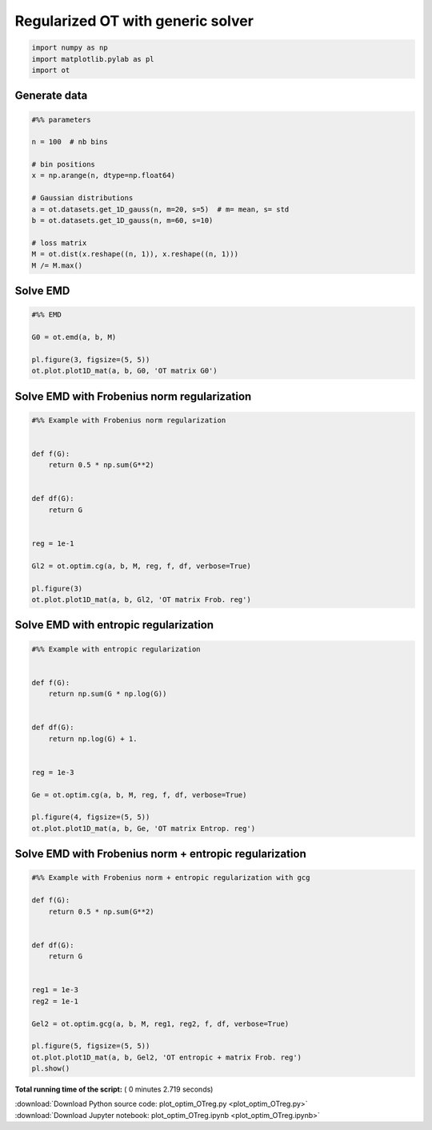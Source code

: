 

.. _sphx_glr_auto_examples_plot_optim_OTreg.py:


==================================
Regularized OT with generic solver
==================================





.. code-block:: python


    import numpy as np
    import matplotlib.pylab as pl
    import ot








Generate data 
#############################################################################



.. code-block:: python


    #%% parameters

    n = 100  # nb bins

    # bin positions
    x = np.arange(n, dtype=np.float64)

    # Gaussian distributions
    a = ot.datasets.get_1D_gauss(n, m=20, s=5)  # m= mean, s= std
    b = ot.datasets.get_1D_gauss(n, m=60, s=10)

    # loss matrix
    M = ot.dist(x.reshape((n, 1)), x.reshape((n, 1)))
    M /= M.max()







Solve EMD 
#############################################################################



.. code-block:: python


    #%% EMD

    G0 = ot.emd(a, b, M)

    pl.figure(3, figsize=(5, 5))
    ot.plot.plot1D_mat(a, b, G0, 'OT matrix G0')




.. image:: /auto_examples/images/sphx_glr_plot_optim_OTreg_003.png
    :align: center




Solve EMD with Frobenius norm regularization
#############################################################################



.. code-block:: python


    #%% Example with Frobenius norm regularization


    def f(G):
        return 0.5 * np.sum(G**2)


    def df(G):
        return G


    reg = 1e-1

    Gl2 = ot.optim.cg(a, b, M, reg, f, df, verbose=True)

    pl.figure(3)
    ot.plot.plot1D_mat(a, b, Gl2, 'OT matrix Frob. reg')




.. image:: /auto_examples/images/sphx_glr_plot_optim_OTreg_004.png
    :align: center


.. rst-class:: sphx-glr-script-out

 Out::

    It.  |Loss        |Delta loss
    --------------------------------
        0|1.760578e-01|0.000000e+00
        1|1.669467e-01|-5.457501e-02
        2|1.665639e-01|-2.298130e-03
        3|1.664378e-01|-7.572776e-04
        4|1.664077e-01|-1.811855e-04
        5|1.663912e-01|-9.936787e-05
        6|1.663852e-01|-3.555826e-05
        7|1.663814e-01|-2.305693e-05
        8|1.663785e-01|-1.760450e-05
        9|1.663767e-01|-1.078011e-05
       10|1.663751e-01|-9.525192e-06
       11|1.663737e-01|-8.396466e-06
       12|1.663727e-01|-6.086938e-06
       13|1.663720e-01|-4.042609e-06
       14|1.663713e-01|-4.160914e-06
       15|1.663707e-01|-3.823502e-06
       16|1.663702e-01|-3.022440e-06
       17|1.663697e-01|-3.181249e-06
       18|1.663692e-01|-2.698532e-06
       19|1.663687e-01|-3.258253e-06
    It.  |Loss        |Delta loss
    --------------------------------
       20|1.663682e-01|-2.741118e-06
       21|1.663678e-01|-2.624135e-06
       22|1.663673e-01|-2.645179e-06
       23|1.663670e-01|-1.957237e-06
       24|1.663666e-01|-2.261541e-06
       25|1.663663e-01|-1.851305e-06
       26|1.663660e-01|-1.942296e-06
       27|1.663657e-01|-2.092896e-06
       28|1.663653e-01|-1.924361e-06
       29|1.663651e-01|-1.625455e-06
       30|1.663648e-01|-1.641123e-06
       31|1.663645e-01|-1.566666e-06
       32|1.663643e-01|-1.338514e-06
       33|1.663641e-01|-1.222711e-06
       34|1.663639e-01|-1.221805e-06
       35|1.663637e-01|-1.440781e-06
       36|1.663634e-01|-1.520091e-06
       37|1.663632e-01|-1.288193e-06
       38|1.663630e-01|-1.123055e-06
       39|1.663628e-01|-1.024487e-06
    It.  |Loss        |Delta loss
    --------------------------------
       40|1.663627e-01|-1.079606e-06
       41|1.663625e-01|-1.172093e-06
       42|1.663623e-01|-1.047880e-06
       43|1.663621e-01|-1.010577e-06
       44|1.663619e-01|-1.064438e-06
       45|1.663618e-01|-9.882375e-07
       46|1.663616e-01|-8.532647e-07
       47|1.663615e-01|-9.930189e-07
       48|1.663613e-01|-8.728955e-07
       49|1.663612e-01|-9.524214e-07
       50|1.663610e-01|-9.088418e-07
       51|1.663609e-01|-7.639430e-07
       52|1.663608e-01|-6.662611e-07
       53|1.663607e-01|-7.133700e-07
       54|1.663605e-01|-7.648141e-07
       55|1.663604e-01|-6.557516e-07
       56|1.663603e-01|-7.304213e-07
       57|1.663602e-01|-6.353809e-07
       58|1.663601e-01|-7.968279e-07
       59|1.663600e-01|-6.367159e-07
    It.  |Loss        |Delta loss
    --------------------------------
       60|1.663599e-01|-5.610790e-07
       61|1.663598e-01|-5.787466e-07
       62|1.663596e-01|-6.937777e-07
       63|1.663596e-01|-5.599432e-07
       64|1.663595e-01|-5.813048e-07
       65|1.663594e-01|-5.724600e-07
       66|1.663593e-01|-6.081892e-07
       67|1.663592e-01|-5.948732e-07
       68|1.663591e-01|-4.941833e-07
       69|1.663590e-01|-5.213739e-07
       70|1.663589e-01|-5.127355e-07
       71|1.663588e-01|-4.349251e-07
       72|1.663588e-01|-5.007084e-07
       73|1.663587e-01|-4.880265e-07
       74|1.663586e-01|-4.931950e-07
       75|1.663585e-01|-4.981309e-07
       76|1.663584e-01|-3.952959e-07
       77|1.663584e-01|-4.544857e-07
       78|1.663583e-01|-4.237579e-07
       79|1.663582e-01|-4.382386e-07
    It.  |Loss        |Delta loss
    --------------------------------
       80|1.663582e-01|-3.646051e-07
       81|1.663581e-01|-4.197994e-07
       82|1.663580e-01|-4.072764e-07
       83|1.663580e-01|-3.994645e-07
       84|1.663579e-01|-4.842721e-07
       85|1.663578e-01|-3.276486e-07
       86|1.663578e-01|-3.737346e-07
       87|1.663577e-01|-4.282043e-07
       88|1.663576e-01|-4.020937e-07
       89|1.663576e-01|-3.431951e-07
       90|1.663575e-01|-3.052335e-07
       91|1.663575e-01|-3.500538e-07
       92|1.663574e-01|-3.063176e-07
       93|1.663573e-01|-3.576367e-07
       94|1.663573e-01|-3.224681e-07
       95|1.663572e-01|-3.673221e-07
       96|1.663572e-01|-3.635561e-07
       97|1.663571e-01|-3.527236e-07
       98|1.663571e-01|-2.788548e-07
       99|1.663570e-01|-2.727141e-07
    It.  |Loss        |Delta loss
    --------------------------------
      100|1.663570e-01|-3.127278e-07
      101|1.663569e-01|-2.637504e-07
      102|1.663569e-01|-2.922750e-07
      103|1.663568e-01|-3.076454e-07
      104|1.663568e-01|-2.911509e-07
      105|1.663567e-01|-2.403398e-07
      106|1.663567e-01|-2.439790e-07
      107|1.663567e-01|-2.634542e-07
      108|1.663566e-01|-2.452203e-07
      109|1.663566e-01|-2.852991e-07
      110|1.663565e-01|-2.165490e-07
      111|1.663565e-01|-2.450250e-07
      112|1.663564e-01|-2.685294e-07
      113|1.663564e-01|-2.821800e-07
      114|1.663564e-01|-2.237390e-07
      115|1.663563e-01|-1.992842e-07
      116|1.663563e-01|-2.166739e-07
      117|1.663563e-01|-2.086064e-07
      118|1.663562e-01|-2.435945e-07
      119|1.663562e-01|-2.292497e-07
    It.  |Loss        |Delta loss
    --------------------------------
      120|1.663561e-01|-2.366209e-07
      121|1.663561e-01|-2.138746e-07
      122|1.663561e-01|-2.009637e-07
      123|1.663560e-01|-2.386258e-07
      124|1.663560e-01|-1.927442e-07
      125|1.663560e-01|-2.081681e-07
      126|1.663559e-01|-1.759123e-07
      127|1.663559e-01|-1.890771e-07
      128|1.663559e-01|-1.971315e-07
      129|1.663558e-01|-2.101983e-07
      130|1.663558e-01|-2.035645e-07
      131|1.663558e-01|-1.984492e-07
      132|1.663557e-01|-1.849064e-07
      133|1.663557e-01|-1.795703e-07
      134|1.663557e-01|-1.624087e-07
      135|1.663557e-01|-1.689557e-07
      136|1.663556e-01|-1.644308e-07
      137|1.663556e-01|-1.618007e-07
      138|1.663556e-01|-1.483013e-07
      139|1.663555e-01|-1.708771e-07
    It.  |Loss        |Delta loss
    --------------------------------
      140|1.663555e-01|-2.013847e-07
      141|1.663555e-01|-1.721217e-07
      142|1.663554e-01|-2.027911e-07
      143|1.663554e-01|-1.764565e-07
      144|1.663554e-01|-1.677151e-07
      145|1.663554e-01|-1.351982e-07
      146|1.663553e-01|-1.423360e-07
      147|1.663553e-01|-1.541112e-07
      148|1.663553e-01|-1.491601e-07
      149|1.663553e-01|-1.466407e-07
      150|1.663552e-01|-1.801524e-07
      151|1.663552e-01|-1.714107e-07
      152|1.663552e-01|-1.491257e-07
      153|1.663552e-01|-1.513799e-07
      154|1.663551e-01|-1.354539e-07
      155|1.663551e-01|-1.233818e-07
      156|1.663551e-01|-1.576219e-07
      157|1.663551e-01|-1.452791e-07
      158|1.663550e-01|-1.262867e-07
      159|1.663550e-01|-1.316379e-07
    It.  |Loss        |Delta loss
    --------------------------------
      160|1.663550e-01|-1.295447e-07
      161|1.663550e-01|-1.283286e-07
      162|1.663550e-01|-1.569222e-07
      163|1.663549e-01|-1.172942e-07
      164|1.663549e-01|-1.399809e-07
      165|1.663549e-01|-1.229432e-07
      166|1.663549e-01|-1.326191e-07
      167|1.663548e-01|-1.209694e-07
      168|1.663548e-01|-1.372136e-07
      169|1.663548e-01|-1.338395e-07
      170|1.663548e-01|-1.416497e-07
      171|1.663548e-01|-1.298576e-07
      172|1.663547e-01|-1.190590e-07
      173|1.663547e-01|-1.167083e-07
      174|1.663547e-01|-1.069425e-07
      175|1.663547e-01|-1.217780e-07
      176|1.663547e-01|-1.140754e-07
      177|1.663546e-01|-1.160707e-07
      178|1.663546e-01|-1.101798e-07
      179|1.663546e-01|-1.114904e-07
    It.  |Loss        |Delta loss
    --------------------------------
      180|1.663546e-01|-1.064022e-07
      181|1.663546e-01|-9.258231e-08
      182|1.663546e-01|-1.213120e-07
      183|1.663545e-01|-1.164296e-07
      184|1.663545e-01|-1.188762e-07
      185|1.663545e-01|-9.394153e-08
      186|1.663545e-01|-1.028656e-07
      187|1.663545e-01|-1.115348e-07
      188|1.663544e-01|-9.768310e-08
      189|1.663544e-01|-1.021806e-07
      190|1.663544e-01|-1.086303e-07
      191|1.663544e-01|-9.879008e-08
      192|1.663544e-01|-1.050210e-07
      193|1.663544e-01|-1.002463e-07
      194|1.663543e-01|-1.062747e-07
      195|1.663543e-01|-9.348538e-08
      196|1.663543e-01|-7.992512e-08
      197|1.663543e-01|-9.558020e-08
      198|1.663543e-01|-9.993772e-08
      199|1.663543e-01|-8.588499e-08
    It.  |Loss        |Delta loss
    --------------------------------
      200|1.663543e-01|-8.737134e-08


Solve EMD with entropic regularization
#############################################################################



.. code-block:: python


    #%% Example with entropic regularization


    def f(G):
        return np.sum(G * np.log(G))


    def df(G):
        return np.log(G) + 1.


    reg = 1e-3

    Ge = ot.optim.cg(a, b, M, reg, f, df, verbose=True)

    pl.figure(4, figsize=(5, 5))
    ot.plot.plot1D_mat(a, b, Ge, 'OT matrix Entrop. reg')




.. image:: /auto_examples/images/sphx_glr_plot_optim_OTreg_006.png
    :align: center


.. rst-class:: sphx-glr-script-out

 Out::

    It.  |Loss        |Delta loss
    --------------------------------
        0|1.692289e-01|0.000000e+00
        1|1.617643e-01|-4.614437e-02
        2|1.612546e-01|-3.161037e-03
        3|1.611040e-01|-9.349544e-04
        4|1.610346e-01|-4.310179e-04
        5|1.610072e-01|-1.701719e-04
        6|1.609947e-01|-7.759814e-05
        7|1.609934e-01|-7.941439e-06
        8|1.609841e-01|-5.797180e-05
        9|1.609838e-01|-1.559407e-06
       10|1.609685e-01|-9.530282e-05
       11|1.609666e-01|-1.142129e-05
       12|1.609541e-01|-7.799970e-05
       13|1.609496e-01|-2.780416e-05
       14|1.609385e-01|-6.887105e-05
       15|1.609334e-01|-3.174241e-05
       16|1.609231e-01|-6.420777e-05
       17|1.609115e-01|-7.189949e-05
       18|1.608815e-01|-1.865331e-04
       19|1.608799e-01|-1.013039e-05
    It.  |Loss        |Delta loss
    --------------------------------
       20|1.608695e-01|-6.468606e-05
       21|1.608686e-01|-5.738419e-06
       22|1.608661e-01|-1.495923e-05
       23|1.608657e-01|-2.784611e-06
       24|1.608633e-01|-1.512408e-05
       25|1.608624e-01|-5.397916e-06
       26|1.608617e-01|-4.115218e-06
       27|1.608561e-01|-3.503396e-05
       28|1.608479e-01|-5.098773e-05
       29|1.608452e-01|-1.659203e-05
       30|1.608399e-01|-3.298319e-05
       31|1.608330e-01|-4.302183e-05
       32|1.608310e-01|-1.273465e-05
       33|1.608280e-01|-1.827713e-05
       34|1.608231e-01|-3.039842e-05
       35|1.608212e-01|-1.229256e-05
       36|1.608200e-01|-6.900556e-06
       37|1.608159e-01|-2.554039e-05
       38|1.608103e-01|-3.521137e-05
       39|1.608058e-01|-2.795180e-05
    It.  |Loss        |Delta loss
    --------------------------------
       40|1.608040e-01|-1.119118e-05
       41|1.608027e-01|-8.193369e-06
       42|1.607994e-01|-2.026719e-05
       43|1.607985e-01|-5.819902e-06
       44|1.607978e-01|-4.048170e-06
       45|1.607978e-01|-3.007470e-07
       46|1.607950e-01|-1.705375e-05
       47|1.607927e-01|-1.430186e-05
       48|1.607925e-01|-1.166526e-06
       49|1.607911e-01|-9.069406e-06
       50|1.607910e-01|-3.804209e-07
       51|1.607910e-01|-5.942399e-08
       52|1.607910e-01|-2.321380e-07
       53|1.607907e-01|-1.877655e-06
       54|1.607906e-01|-2.940224e-07
       55|1.607877e-01|-1.814208e-05
       56|1.607841e-01|-2.236496e-05
       57|1.607810e-01|-1.951355e-05
       58|1.607804e-01|-3.578228e-06
       59|1.607789e-01|-9.442277e-06
    It.  |Loss        |Delta loss
    --------------------------------
       60|1.607779e-01|-5.997371e-06
       61|1.607754e-01|-1.564408e-05
       62|1.607742e-01|-7.693285e-06
       63|1.607727e-01|-9.030547e-06
       64|1.607719e-01|-5.103894e-06
       65|1.607693e-01|-1.605420e-05
       66|1.607676e-01|-1.047837e-05
       67|1.607675e-01|-6.026848e-07
       68|1.607655e-01|-1.240216e-05
       69|1.607632e-01|-1.434674e-05
       70|1.607618e-01|-8.829808e-06
       71|1.607606e-01|-7.581824e-06
       72|1.607590e-01|-1.009457e-05
       73|1.607586e-01|-2.222963e-06
       74|1.607577e-01|-5.564775e-06
       75|1.607574e-01|-1.932763e-06
       76|1.607573e-01|-8.148685e-07
       77|1.607554e-01|-1.187660e-05
       78|1.607546e-01|-4.557651e-06
       79|1.607537e-01|-5.911902e-06
    It.  |Loss        |Delta loss
    --------------------------------
       80|1.607529e-01|-4.710187e-06
       81|1.607528e-01|-8.866080e-07
       82|1.607522e-01|-3.620627e-06
       83|1.607514e-01|-5.091281e-06
       84|1.607498e-01|-9.932095e-06
       85|1.607487e-01|-6.852804e-06
       86|1.607478e-01|-5.373596e-06
       87|1.607473e-01|-3.287295e-06
       88|1.607470e-01|-1.666655e-06
       89|1.607469e-01|-5.293790e-07
       90|1.607466e-01|-2.051914e-06
       91|1.607456e-01|-6.422797e-06
       92|1.607456e-01|-1.110433e-07
       93|1.607451e-01|-2.803849e-06
       94|1.607451e-01|-2.608066e-07
       95|1.607441e-01|-6.290352e-06
       96|1.607429e-01|-7.298455e-06
       97|1.607429e-01|-8.969905e-09
       98|1.607427e-01|-7.923968e-07
       99|1.607427e-01|-3.519286e-07
    It.  |Loss        |Delta loss
    --------------------------------
      100|1.607426e-01|-3.563804e-07
      101|1.607410e-01|-1.004042e-05
      102|1.607410e-01|-2.124801e-07
      103|1.607398e-01|-7.556935e-06
      104|1.607398e-01|-7.606853e-08
      105|1.607385e-01|-8.058684e-06
      106|1.607383e-01|-7.393061e-07
      107|1.607381e-01|-1.504958e-06
      108|1.607377e-01|-2.508807e-06
      109|1.607371e-01|-4.004631e-06
      110|1.607365e-01|-3.580156e-06
      111|1.607364e-01|-2.563573e-07
      112|1.607354e-01|-6.390137e-06
      113|1.607348e-01|-4.119553e-06
      114|1.607339e-01|-5.299475e-06
      115|1.607335e-01|-2.316767e-06
      116|1.607330e-01|-3.444737e-06
      117|1.607324e-01|-3.467980e-06
      118|1.607320e-01|-2.374632e-06
      119|1.607319e-01|-7.978255e-07
    It.  |Loss        |Delta loss
    --------------------------------
      120|1.607312e-01|-4.221434e-06
      121|1.607310e-01|-1.324597e-06
      122|1.607304e-01|-3.650359e-06
      123|1.607298e-01|-3.732712e-06
      124|1.607295e-01|-1.994082e-06
      125|1.607289e-01|-3.954139e-06
      126|1.607286e-01|-1.532372e-06
      127|1.607286e-01|-1.167223e-07
      128|1.607283e-01|-2.157376e-06
      129|1.607279e-01|-2.253077e-06
      130|1.607274e-01|-3.301532e-06
      131|1.607269e-01|-2.650754e-06
      132|1.607264e-01|-3.595551e-06
      133|1.607262e-01|-1.159425e-06
      134|1.607258e-01|-2.512411e-06
      135|1.607255e-01|-1.998792e-06
      136|1.607251e-01|-2.486536e-06
      137|1.607246e-01|-2.782996e-06
      138|1.607246e-01|-2.922470e-07
      139|1.607242e-01|-2.071131e-06
    It.  |Loss        |Delta loss
    --------------------------------
      140|1.607237e-01|-3.154193e-06
      141|1.607235e-01|-1.194962e-06
      142|1.607232e-01|-2.035251e-06
      143|1.607232e-01|-6.027855e-08
      144|1.607229e-01|-1.555696e-06
      145|1.607228e-01|-1.081740e-06
      146|1.607225e-01|-1.881070e-06
      147|1.607224e-01|-4.100096e-07
      148|1.607223e-01|-7.785200e-07
      149|1.607222e-01|-2.094072e-07
      150|1.607220e-01|-1.440814e-06
      151|1.607217e-01|-1.997794e-06
      152|1.607214e-01|-2.011022e-06
      153|1.607212e-01|-8.808854e-07
      154|1.607211e-01|-7.245877e-07
      155|1.607207e-01|-2.217159e-06
      156|1.607201e-01|-3.817891e-06
      157|1.607200e-01|-7.409600e-07
      158|1.607198e-01|-1.497698e-06
      159|1.607195e-01|-1.729666e-06
    It.  |Loss        |Delta loss
    --------------------------------
      160|1.607195e-01|-2.115187e-07
      161|1.607192e-01|-1.643727e-06
      162|1.607192e-01|-1.712969e-07
      163|1.607189e-01|-1.805877e-06
      164|1.607189e-01|-1.209827e-07
      165|1.607185e-01|-2.060002e-06
      166|1.607182e-01|-1.961341e-06
      167|1.607181e-01|-1.020366e-06
      168|1.607179e-01|-9.760982e-07
      169|1.607178e-01|-7.219236e-07
      170|1.607175e-01|-1.837718e-06
      171|1.607174e-01|-3.337578e-07
      172|1.607173e-01|-5.298564e-07
      173|1.607173e-01|-6.864278e-08
      174|1.607173e-01|-2.008419e-07
      175|1.607171e-01|-1.375630e-06
      176|1.607168e-01|-1.911257e-06
      177|1.607167e-01|-2.709815e-07
      178|1.607167e-01|-1.390953e-07
      179|1.607165e-01|-1.199675e-06
    It.  |Loss        |Delta loss
    --------------------------------
      180|1.607165e-01|-1.457259e-07
      181|1.607163e-01|-1.049154e-06
      182|1.607163e-01|-2.753577e-09
      183|1.607163e-01|-6.972814e-09
      184|1.607161e-01|-1.552100e-06
      185|1.607159e-01|-1.068596e-06
      186|1.607157e-01|-1.247724e-06
      187|1.607155e-01|-1.158164e-06
      188|1.607155e-01|-2.616199e-07
      189|1.607154e-01|-3.595874e-07
      190|1.607154e-01|-5.334527e-08
      191|1.607153e-01|-3.452744e-07
      192|1.607153e-01|-1.239593e-07
      193|1.607152e-01|-8.184984e-07
      194|1.607150e-01|-1.316308e-06
      195|1.607150e-01|-7.100882e-09
      196|1.607148e-01|-1.393958e-06
      197|1.607146e-01|-1.242735e-06
      198|1.607144e-01|-1.123993e-06
      199|1.607143e-01|-3.512071e-07
    It.  |Loss        |Delta loss
    --------------------------------
      200|1.607143e-01|-2.151971e-10


Solve EMD with Frobenius norm + entropic regularization
#############################################################################



.. code-block:: python


    #%% Example with Frobenius norm + entropic regularization with gcg

    def f(G):
        return 0.5 * np.sum(G**2)


    def df(G):
        return G


    reg1 = 1e-3
    reg2 = 1e-1

    Gel2 = ot.optim.gcg(a, b, M, reg1, reg2, f, df, verbose=True)

    pl.figure(5, figsize=(5, 5))
    ot.plot.plot1D_mat(a, b, Gel2, 'OT entropic + matrix Frob. reg')
    pl.show()



.. image:: /auto_examples/images/sphx_glr_plot_optim_OTreg_008.png
    :align: center


.. rst-class:: sphx-glr-script-out

 Out::

    It.  |Loss        |Delta loss
    --------------------------------
        0|1.693084e-01|0.000000e+00
        1|1.610121e-01|-5.152589e-02
        2|1.609378e-01|-4.622297e-04
        3|1.609284e-01|-5.830043e-05
        4|1.609284e-01|-1.111580e-12


**Total running time of the script:** ( 0 minutes  2.719 seconds)



.. container:: sphx-glr-footer


  .. container:: sphx-glr-download

     :download:`Download Python source code: plot_optim_OTreg.py <plot_optim_OTreg.py>`



  .. container:: sphx-glr-download

     :download:`Download Jupyter notebook: plot_optim_OTreg.ipynb <plot_optim_OTreg.ipynb>`

.. rst-class:: sphx-glr-signature

    `Generated by Sphinx-Gallery <http://sphinx-gallery.readthedocs.io>`_
